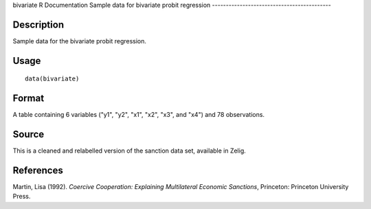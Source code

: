 bivariate
R Documentation
Sample data for bivariate probit regression
-------------------------------------------

Description
~~~~~~~~~~~

Sample data for the bivariate probit regression.

Usage
~~~~~

::

    data(bivariate)

Format
~~~~~~

A table containing 6 variables ("y1", "y2", "x1", "x2", "x3", and
"x4") and 78 observations.

Source
~~~~~~

This is a cleaned and relabelled version of the sanction data set,
available in Zelig.

References
~~~~~~~~~~

Martin, Lisa (1992).
*Coercive Cooperation: Explaining Multilateral Economic Sanctions*,
Princeton: Princeton University Press.


